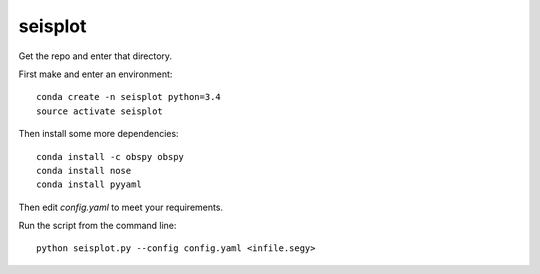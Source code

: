seisplot
========

Get the repo and enter that directory.

First make and enter an environment::

    conda create -n seisplot python=3.4
    source activate seisplot

Then install some more dependencies::

    conda install -c obspy obspy
    conda install nose
    conda install pyyaml

Then edit `config.yaml` to meet your requirements.

Run the script from the command line::

    python seisplot.py --config config.yaml <infile.segy>
